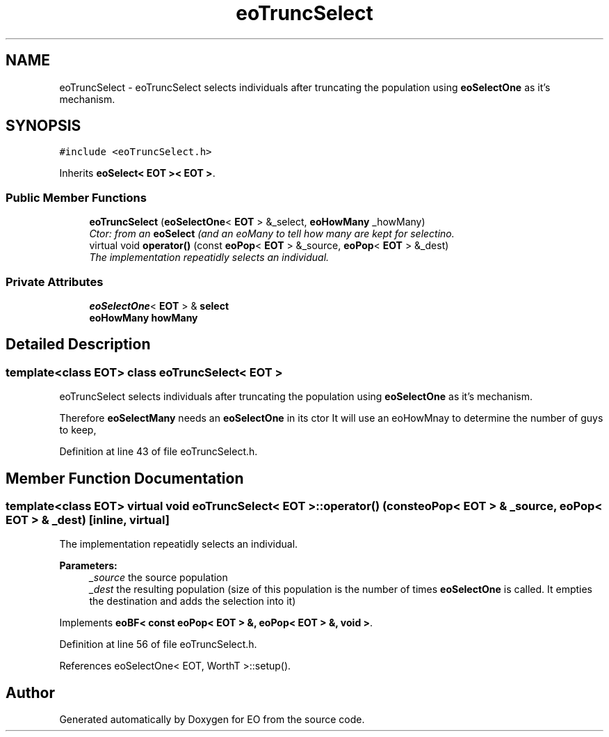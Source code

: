 .TH "eoTruncSelect" 3 "19 Oct 2006" "Version 0.9.4-cvs" "EO" \" -*- nroff -*-
.ad l
.nh
.SH NAME
eoTruncSelect \- eoTruncSelect selects individuals after truncating the population using \fBeoSelectOne\fP as it's mechanism.  

.PP
.SH SYNOPSIS
.br
.PP
\fC#include <eoTruncSelect.h>\fP
.PP
Inherits \fBeoSelect< EOT >< EOT >\fP.
.PP
.SS "Public Member Functions"

.in +1c
.ti -1c
.RI "\fBeoTruncSelect\fP (\fBeoSelectOne\fP< \fBEOT\fP > &_select, \fBeoHowMany\fP _howMany)"
.br
.RI "\fICtor: from an \fBeoSelect\fP (and an eoMany to tell how many are kept for selectino. \fP"
.ti -1c
.RI "virtual void \fBoperator()\fP (const \fBeoPop\fP< \fBEOT\fP > &_source, \fBeoPop\fP< \fBEOT\fP > &_dest)"
.br
.RI "\fIThe implementation repeatidly selects an individual. \fP"
.in -1c
.SS "Private Attributes"

.in +1c
.ti -1c
.RI "\fBeoSelectOne\fP< \fBEOT\fP > & \fBselect\fP"
.br
.ti -1c
.RI "\fBeoHowMany\fP \fBhowMany\fP"
.br
.in -1c
.SH "Detailed Description"
.PP 

.SS "template<class EOT> class eoTruncSelect< EOT >"
eoTruncSelect selects individuals after truncating the population using \fBeoSelectOne\fP as it's mechanism. 

Therefore \fBeoSelectMany\fP needs an \fBeoSelectOne\fP in its ctor It will use an eoHowMnay to determine the number of guys to keep, 
.PP
Definition at line 43 of file eoTruncSelect.h.
.SH "Member Function Documentation"
.PP 
.SS "template<class EOT> virtual void \fBeoTruncSelect\fP< \fBEOT\fP >::operator() (const \fBeoPop\fP< \fBEOT\fP > & _source, \fBeoPop\fP< \fBEOT\fP > & _dest)\fC [inline, virtual]\fP"
.PP
The implementation repeatidly selects an individual. 
.PP
\fBParameters:\fP
.RS 4
\fI_source\fP the source population 
.br
\fI_dest\fP the resulting population (size of this population is the number of times \fBeoSelectOne\fP is called. It empties the destination and adds the selection into it) 
.RE
.PP

.PP
Implements \fBeoBF< const eoPop< EOT > &, eoPop< EOT > &, void >\fP.
.PP
Definition at line 56 of file eoTruncSelect.h.
.PP
References eoSelectOne< EOT, WorthT >::setup().

.SH "Author"
.PP 
Generated automatically by Doxygen for EO from the source code.
